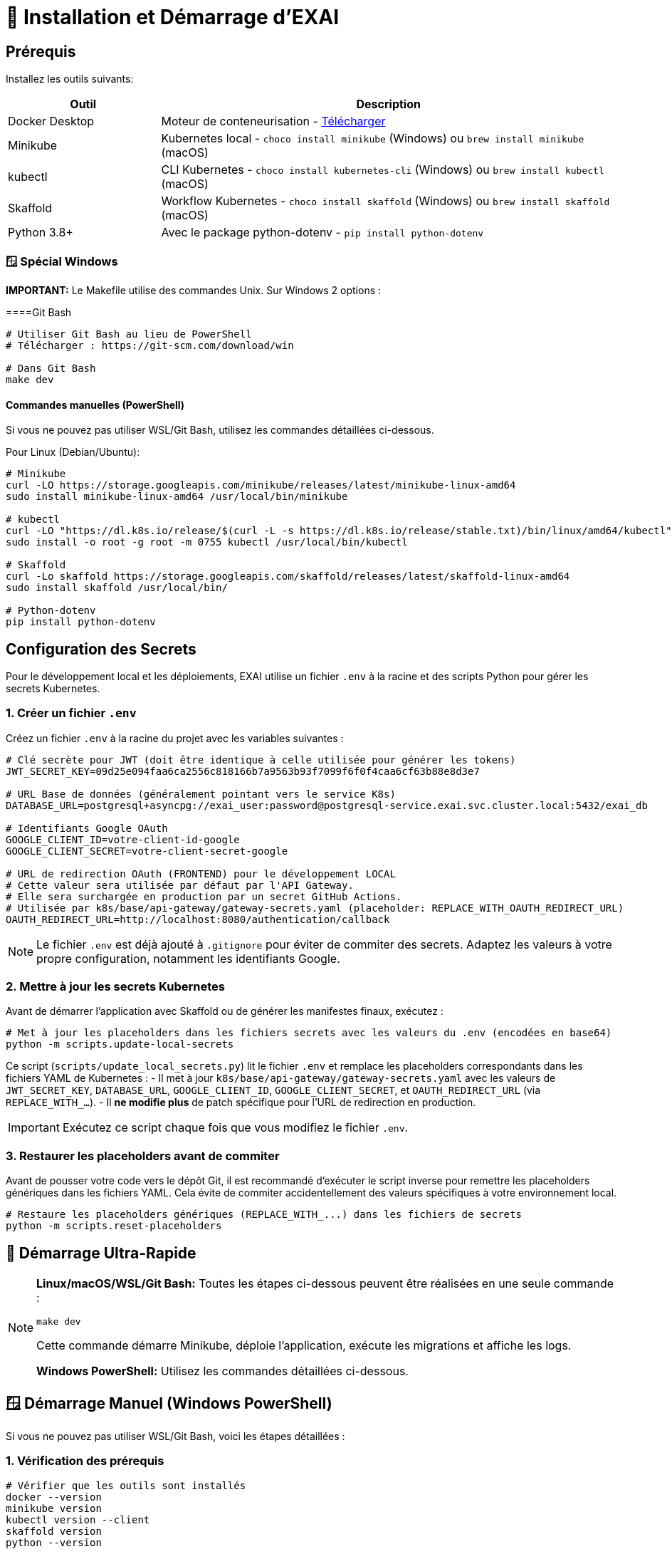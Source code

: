 = 🚀 Installation et Démarrage d'EXAI

== Prérequis

Installez les outils suivants:

[cols="1,3", options="header"]
|===
| Outil | Description
| Docker Desktop | Moteur de conteneurisation - https://www.docker.com/products/docker-desktop/[Télécharger]
| Minikube | Kubernetes local - `choco install minikube` (Windows) ou `brew install minikube` (macOS)
| kubectl | CLI Kubernetes - `choco install kubernetes-cli` (Windows) ou `brew install kubectl` (macOS)
| Skaffold | Workflow Kubernetes - `choco install skaffold` (Windows) ou `brew install skaffold` (macOS)
| Python 3.8+ | Avec le package python-dotenv - `pip install python-dotenv`
|===

=== 🪟 Spécial Windows

**IMPORTANT:** Le Makefile utilise des commandes Unix. Sur Windows 2 options :

====Git Bash
[source,bash]
----
# Utiliser Git Bash au lieu de PowerShell
# Télécharger : https://git-scm.com/download/win

# Dans Git Bash
make dev
----

====  Commandes manuelles (PowerShell)
Si vous ne pouvez pas utiliser WSL/Git Bash, utilisez les commandes détaillées ci-dessous.

Pour Linux (Debian/Ubuntu):
[source,bash]
----
# Minikube
curl -LO https://storage.googleapis.com/minikube/releases/latest/minikube-linux-amd64
sudo install minikube-linux-amd64 /usr/local/bin/minikube

# kubectl
curl -LO "https://dl.k8s.io/release/$(curl -L -s https://dl.k8s.io/release/stable.txt)/bin/linux/amd64/kubectl"
sudo install -o root -g root -m 0755 kubectl /usr/local/bin/kubectl

# Skaffold
curl -Lo skaffold https://storage.googleapis.com/skaffold/releases/latest/skaffold-linux-amd64
sudo install skaffold /usr/local/bin/

# Python-dotenv
pip install python-dotenv
----

== Configuration des Secrets

Pour le développement local et les déploiements, EXAI utilise un fichier `.env` à la racine et des scripts Python pour gérer les secrets Kubernetes.

=== 1. Créer un fichier `.env`

Créez un fichier `.env` à la racine du projet avec les variables suivantes :

[source,properties]
----
# Clé secrète pour JWT (doit être identique à celle utilisée pour générer les tokens)
JWT_SECRET_KEY=09d25e094faa6ca2556c818166b7a9563b93f7099f6f0f4caa6cf63b88e8d3e7

# URL Base de données (généralement pointant vers le service K8s)
DATABASE_URL=postgresql+asyncpg://exai_user:password@postgresql-service.exai.svc.cluster.local:5432/exai_db

# Identifiants Google OAuth
GOOGLE_CLIENT_ID=votre-client-id-google
GOOGLE_CLIENT_SECRET=votre-client-secret-google

# URL de redirection OAuth (FRONTEND) pour le développement LOCAL
# Cette valeur sera utilisée par défaut par l'API Gateway.
# Elle sera surchargée en production par un secret GitHub Actions.
# Utilisée par k8s/base/api-gateway/gateway-secrets.yaml (placeholder: REPLACE_WITH_OAUTH_REDIRECT_URL)
OAUTH_REDIRECT_URL=http://localhost:8080/authentication/callback
----

NOTE: Le fichier `.env` est déjà ajouté à `.gitignore` pour éviter de commiter des secrets. Adaptez les valeurs à votre propre configuration, notamment les identifiants Google.

=== 2. Mettre à jour les secrets Kubernetes

Avant de démarrer l'application avec Skaffold ou de générer les manifestes finaux, exécutez :

[source,bash]
----
# Met à jour les placeholders dans les fichiers secrets avec les valeurs du .env (encodées en base64)
python -m scripts.update-local-secrets
----

Ce script (`scripts/update_local_secrets.py`) lit le fichier `.env` et remplace les placeholders correspondants dans les fichiers YAML de Kubernetes :
- Il met à jour `k8s/base/api-gateway/gateway-secrets.yaml` avec les valeurs de `JWT_SECRET_KEY`, `DATABASE_URL`, `GOOGLE_CLIENT_ID`, `GOOGLE_CLIENT_SECRET`, et `OAUTH_REDIRECT_URL` (via `REPLACE_WITH_...`).
- Il *ne modifie plus* de patch spécifique pour l'URL de redirection en production.

IMPORTANT: Exécutez ce script chaque fois que vous modifiez le fichier `.env`.

=== 3. Restaurer les placeholders avant de commiter

Avant de pousser votre code vers le dépôt Git, il est recommandé d'exécuter le script inverse pour remettre les placeholders génériques dans les fichiers YAML. Cela évite de commiter accidentellement des valeurs spécifiques à votre environnement local.

[source,bash]
----
# Restaure les placeholders génériques (REPLACE_WITH_...) dans les fichiers de secrets
python -m scripts.reset-placeholders
----

== 🚀 Démarrage Ultra-Rapide

[NOTE]
====
**Linux/macOS/WSL/Git Bash:** Toutes les étapes ci-dessous peuvent être réalisées en une seule commande :
[source,bash]
----
make dev
----
Cette commande démarre Minikube, déploie l'application, exécute les migrations et affiche les logs.

**Windows PowerShell:** Utilisez les commandes détaillées ci-dessous.
====

== 🪟 Démarrage Manuel (Windows PowerShell)

Si vous ne pouvez pas utiliser WSL/Git Bash, voici les étapes détaillées :

=== 1. Vérification des prérequis
[source,powershell]
----
# Vérifier que les outils sont installés
docker --version
minikube version
kubectl version --client
skaffold version
python --version

# Vérifier le fichier .env
if (Test-Path .env) { "✅ Fichier .env trouvé" } else { "❌ Fichier .env manquant" }
----

=== 2. Démarrage de Minikube
[source,powershell]
----
# Démarrer Minikube
minikube start --memory 4096 --cpus 2 --disk-size 20g
minikube addons enable ingress
minikube addons enable storage-provisioner
----

=== 3. Configuration
[source,powershell]
----
# Créer le namespace
kubectl create namespace exai

# Mettre à jour les secrets
python -m scripts.update-local-secrets

# Configurer Docker pour Minikube
& minikube -p minikube docker-env --shell powershell | Invoke-Expression
----

=== 4. Déploiement
[source,powershell]
----
# Déployer l'application
skaffold run --profile=local --namespace=exai
----

=== 5. Attendre que les services soient prêts
[source,powershell]
----
# Attendre PostgreSQL
kubectl wait --for=condition=ready pod -l app=postgresql -n exai --timeout=300s

# Attendre API Gateway
kubectl wait --for=condition=ready pod -l app=api-gateway -n exai --timeout=300s

# Attendre Service Selection
kubectl wait --for=condition=ready pod -l app=service-selection -n exai --timeout=300s
----

=== 6. Migrations
[source,powershell]
----
# Supprimer les anciens jobs
kubectl delete job api-gateway-migration-job -n exai --ignore-not-found=true
kubectl delete job service-selection-migration-job -n exai --ignore-not-found=true

# Lancer les migrations
kubectl apply -f k8s/base/jobs/api-gateway-migration-job.yaml -n exai
kubectl wait --for=condition=complete job/api-gateway-migration-job -n exai --timeout=300s

kubectl apply -f k8s/base/jobs/service-selection-migration-job.yaml -n exai
kubectl wait --for=condition=complete job/service-selection-migration-job -n exai --timeout=300s
----

=== 7. Accès aux services
[source,powershell]
----
# Démarrer les logs et redirections de port
skaffold dev --profile=local --namespace=exai
----

**Accès aux services :**
- **Frontend:** http://localhost:8080
- **API Gateway:** http://localhost:9000
- **Documentation API:** http://localhost:9000/docs

== Déploiement Local avec Minikube et Skaffold

1.  **Cloner le dépôt** (si pas déjà fait):
+
[source,bash]
----
git clone <URL_DU_DEPOT_GIT_EXAI>
cd <NOM_DU_DOSSIER_PROJET_EXAI>
----

2.  **Démarrer Minikube**:
+
[source,bash]
----
minikube start
# Pour plus de ressources: minikube start --memory 4096 --cpus 2
----
+
[NOTE]
====
Assurez-vous que l'addon `ingress` est activé si vous comptez tester le déploiement avec Ingress plus tard (bien que non utilisé pour l'accès local par défaut décrit ici). L'addon `storage-provisioner` est également nécessaire et généralement activé par défaut.
====

3.  **Créer le namespace** (si pas déjà fait):
+
[source,bash]
----
kubectl create namespace exai
# Ignorez l'erreur si le namespace existe déjà.
----

4.  **Mettre à jour les secrets Kubernetes** (voir section précédente) :
+
[source,bash]
----
python -m scripts.update-local-secrets
----

5.  **Configurer l'environnement Docker** :
+
[source,bash]
----
# Linux/macOS
eval $(minikube docker-env)

# Windows (PowerShell)
& minikube -p minikube docker-env --shell powershell | Invoke-Expression

# Windows (cmd.exe)
@FOR /f "tokens=*" %i IN ('minikube -p minikube docker-env --shell cmd') DO @%i
----

6. **Déployer avec Skaffold**:
+
[source,bash]
----
# Pour le mode local (développement)
skaffold dev --profile=local

----
+
Skaffold va :
+
--
* Détecter le contexte Minikube et utiliser son environnement Docker.
* Construire les images Docker nécessaires (si le code a changé).
* Déployer les manifestes Kubernetes définis dans `skaffold.yaml` pour le profil `local` (Base de données, API Gateway, Service Selection, Frontend) dans le namespace `exai`.
* Mettre en place des redirections de port automatiques (voir section Accès).
* Surveiller les changements de code et redéployer automatiquement.
* Afficher les logs des conteneurs en temps réel dans la console.
--
+
[IMPORTANT]
====
Le premier déploiement peut prendre plusieurs minutes. Attendez que Skaffold indique `Deployments stabilized` ou que tous les pods principaux (`postgresql`, `api-gateway`, `service-selection`, `frontend`) passent à l'état `Running` (vous pouvez vérifier avec `kubectl get pods -n exai`).
====

=== Initialisation de la Base de Données

L'architecture EXAI utilise une base de données PostgreSQL partagée par tous les microservices, chaque service gérant ses migrations spécifiques.

Exécutez les migrations depuis les pods Kubernetes :

==== Service de Sélection
[source,bash]
----
# 1. Identifier le pod
kubectl get pods -n exai -l app=service-selection

# 2. Exécuter la migration (remplacer <pod-name>)
kubectl exec -it <pod-name> -n exai -- bash -c "cd /app && DATABASE_URL='postgresql+asyncpg://exai_user:password@postgresql-service:5432/exai_db' alembic upgrade head"
----

==== API Gateway
[source,bash]
----
# Identifier le pod et exécuter la migration
kubectl get pods -n exai -l app=api-gateway
kubectl exec -it <pod-name> -n exai -- bash -c "cd /app && DATABASE_URL='postgresql+asyncpg://exai_user:password@postgresql-service:5432/exai_db' alembic upgrade head"
----

[NOTE]
====
Ces commandes exécutent les migrations Alembic directement à l'intérieur des pods. Cela évite les problèmes de connectivité et assure que la configuration est identique à celle utilisée par l'application.

Chaque service utilise sa propre table de version Alembic (`alembic_version_gateway` et `alembic_version_selection`) pour suivre ses migrations dans la base de données partagée.
====

=== Accéder à l'Application

Avec le profil `local`, Skaffold configure automatiquement des redirections de port (`port-forward`) pour faciliter l'accès. **Il n'est PAS nécessaire d'utiliser `minikube service` ou `minikube tunnel` pour ce workflow local par défaut.**

Les services sont accessibles directement sur `localhost` via les ports suivants (tant que `skaffold dev --profile=local` est actif) :

*   **Frontend :** `http://localhost:8080`
*   **API Gateway :** `http://localhost:9000`
    **Documentation API (Swagger UI) :** `http://localhost:9000/docs`
    **Documentation API (ReDoc) :** `http://localhost:9000/redoc`

[NOTE]
====
Le frontend est configuré (via `frontend/src/environments/environment.ts`) pour appeler l'API Gateway sur `http://localhost:9000`.
====

== Workflow de Développement

=== Structure des Fichiers Kubernetes

Le projet utilise Kustomize pour gérer les configurations Kubernetes de manière structurée :

```
k8s/
├── base/                      # Configurations communes à tous les environnements
│   ├── api-gateway/           # Manifestes pour l'API Gateway (Deployment, Service, Secrets...)
│   ├── frontend/              # Manifestes pour le Frontend
│   ├── postgres/              # Manifestes pour PostgreSQL (StatefulSet, Service, PVC...)
│   ├── service-selection/     # Manifestes pour le Service Selection
│   └── kustomization.yaml     # Référence toutes les ressources de la base
└── overlays/                  # Surcouches pour des environnements spécifiques
    ├── minikube/              # Configurations pour le développement local (Minikube)
    │   ├── kustomization.yaml # Référence la base et applique des patches spécifiques (ex: type Service)
    │   └── ... (patches si nécessaire)
    └── azure/                 # Configurations pour le déploiement en production (Azure)
        ├── kustomization.yaml # Référence la base et applique des patches (ex: Ingress)
        └── ... (autres patches ou ressources spécifiques)
```

Cette structure permet de :
- Définir les ressources principales une seule fois dans `base/`.
- Personnaliser la configuration pour chaque environnement (local, production) dans `overlays/` en utilisant des patches ou des ressources supplémentaires.
- Pour la production (Azure), les secrets sensibles comme l'URL de la base de données ou l'URL de redirection OAuth sont injectés via le pipeline CI/CD (GitHub Actions) qui modifie directement les manifestes de base avant le déploiement par Skaffold/Kustomize.

=== Cycle de Développement avec Skaffold
1. Modifiez votre code dans l'un des microservices (frontend, api-gateway, service-selection)
2. Skaffold détecte automatiquement les changements
3. Reconstruction et redéploiement automatiques des images Docker affectées
4. Services redémarrés avec le nouveau code
5. Visualisez les logs en temps réel dans la console Skaffold

[TIP]
Pour un workflow plus fluide, utilisez des outils comme **Lens**, **k9s** ou le **Kubernetes Dashboard** (`minikube dashboard`).

== Dépannage

=== Problèmes Courants
* *Minikube ne démarre pas* : Vérifiez Docker Desktop, essayez `minikube delete` puis `minikube start`
* *Pod bloqué en `Pending`* : Augmentez les ressources (`minikube stop && minikube config set memory 4096 && minikube start`)
* *Pod en `CrashLoopBackOff`* : Vérifiez les logs avec `kubectl logs -n exai <pod-name>`
* *Services inaccessibles* : Vérifiez que `skaffold dev --profile=local` est en cours d'exécution et qu'aucun autre programme n'utilise les ports locaux `8080` ou `9000`. Vérifiez les logs Skaffold pour des erreurs de port-forwarding. Assurez-vous que les pods sont `Running` (`kubectl get pods -n exai`).
* *Pod PostgreSQL bloqué en `Pending`* : Vérifiez les PVC (`kubectl get pvc -n exai`) et la StorageClass (`kubectl get sc`). Assurez-vous que la configuration du volume dans `k8s/base/postgres/postgresql-statefulset.yaml` utilise la bonne `storageClassName` (`standard` pour Minikube par défaut).
* *Erreurs "MIME type" sur le frontend* : Assurez-vous que la configuration Nginx (`frontend/nginx.conf`), le Dockerfile (`frontend/Dockerfile`), et le `baseHref` dans `angular.json` sont cohérents pour un service à la racine (`/`).
* *Secrets incorrects* : Si vous rencontrez des erreurs d'authentification, vérifiez que vous avez bien exécuté `python -m scripts.update-local-secrets` après avoir mis à jour votre fichier `.env`.

=== Étapes de Diagnostic
1. Logs Skaffold
2. État des pods : `kubectl get pods -n exai`
3. Détails d'un pod : `kubectl describe pod <pod-name> -n exai`
4. Logs d'un pod : `kubectl logs -n exai <pod-name>`
5. Logs Minikube : `minikube logs`

== Arrêter l'environnement
[source,bash]
----
# Arrêter Skaffold : Ctrl+C

# Arrêter Minikube
minikube stop

# Supprimer complètement Minikube (supprime les données)
minikube delete
----